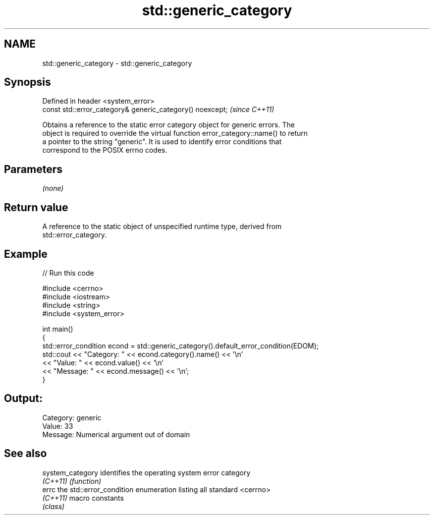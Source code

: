 .TH std::generic_category 3 "2024.06.10" "http://cppreference.com" "C++ Standard Libary"
.SH NAME
std::generic_category \- std::generic_category

.SH Synopsis
   Defined in header <system_error>
   const std::error_category& generic_category() noexcept;  \fI(since C++11)\fP

   Obtains a reference to the static error category object for generic errors. The
   object is required to override the virtual function error_category::name() to return
   a pointer to the string "generic". It is used to identify error conditions that
   correspond to the POSIX errno codes.

.SH Parameters

   \fI(none)\fP

.SH Return value

   A reference to the static object of unspecified runtime type, derived from
   std::error_category.

.SH Example


// Run this code

 #include <cerrno>
 #include <iostream>
 #include <string>
 #include <system_error>

 int main()
 {
     std::error_condition econd = std::generic_category().default_error_condition(EDOM);
     std::cout << "Category: " << econd.category().name() << '\\n'
               << "Value: " << econd.value() << '\\n'
               << "Message: " << econd.message() << '\\n';
 }

.SH Output:

 Category: generic
 Value: 33
 Message: Numerical argument out of domain

.SH See also

   system_category identifies the operating system error category
   \fI(C++11)\fP         \fI(function)\fP
   errc            the std::error_condition enumeration listing all standard <cerrno>
   \fI(C++11)\fP         macro constants
                   \fI(class)\fP
